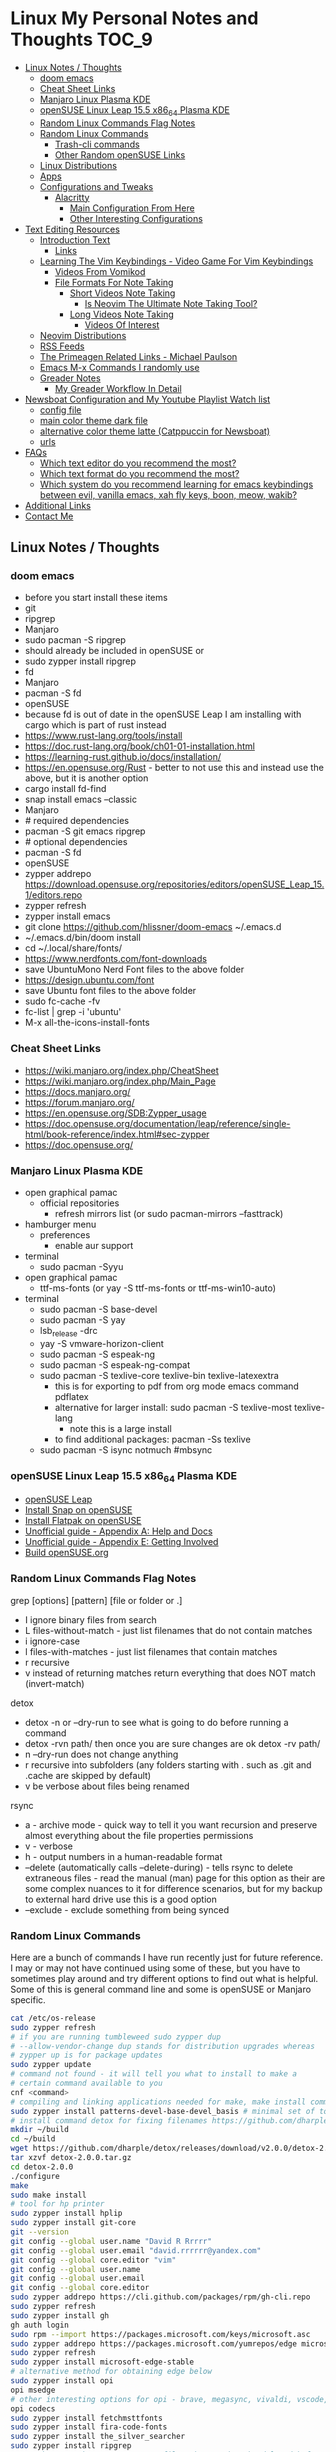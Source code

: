 * Linux My Personal Notes and Thoughts                                  :TOC_9:
  - [[#linux-notes--thoughts][Linux Notes / Thoughts]]
    - [[#doom-emacs][doom emacs]]
    - [[#cheat-sheet-links][Cheat Sheet Links]]
    - [[#manjaro-linux-plasma-kde][Manjaro Linux Plasma KDE]]
    - [[#opensuse-linux-leap-155-x86_64-plasma-kde][openSUSE Linux Leap 15.5 x86_64 Plasma KDE]]
    - [[#random-linux-commands-flag-notes][Random Linux Commands Flag Notes]]
    - [[#random-linux-commands][Random Linux Commands]]
      - [[#trash-cli-commands][Trash-cli commands]]
      - [[#other-random-opensuse-links][Other Random openSUSE Links]]
    - [[#linux-distributions][Linux Distributions]]
    - [[#apps][Apps]]
    - [[#configurations-and-tweaks][Configurations and Tweaks]]
      - [[#alacritty][Alacritty]]
        - [[#main-configuration-from-here][Main Configuration From Here]]
        - [[#other-interesting-configurations][Other Interesting Configurations]]
  - [[#text-editing-resources][Text Editing Resources]]
    - [[#introduction-text][Introduction Text]]
      - [[#links][Links]]
    - [[#learning-the-vim-keybindings---video-game-for-vim-keybindings][Learning The Vim Keybindings - Video Game For Vim Keybindings]]
      - [[#videos-from-vomikod][Videos From Vomikod]]
      - [[#file-formats-for-note-taking][File Formats For Note Taking]]
        - [[#short-videos-note-taking][Short Videos Note Taking]]
          - [[#is-neovim-the-ultimate-note-taking-tool][Is Neovim The Ultimate Note Taking Tool?]]
        - [[#long-videos-note-taking][Long Videos Note Taking]]
          - [[#videos-of-interest][Videos Of Interest]]
    - [[#neovim-distributions][Neovim Distributions]]
    - [[#rss-feeds][RSS Feeds]]
    - [[#the-primeagen-related-links---michael-paulson][The Primeagen Related Links - Michael Paulson]]
    - [[#emacs-m-x-commands-i-randomly-use][Emacs M-x Commands I randomly use]]
    - [[#greader-notes][Greader Notes]]
      - [[#my-greader-workflow-in-detail][My Greader Workflow In Detail]]
  - [[#newsboat-configuration-and-my-youtube-playlist-watch-list][Newsboat Configuration and My Youtube Playlist Watch list]]
    - [[#config-file][config file]]
    - [[#main-color-theme-dark-file][main color theme dark file]]
    - [[#alternative-color-theme-latte-catppuccin-for-newsboat][alternative color theme latte (Catppuccin for Newsboat)]]
    - [[#urls][urls]]
  - [[#faqs][FAQs]]
    - [[#which-text-editor-do-you-recommend-the-most][Which text editor do you recommend the most?]]
    - [[#which-text-format-do-you-recommend-the-most][Which text format do you recommend the most?]]
    - [[#which-system-do-you-recommend-learning-for-emacs-keybindings-between-evil-vanilla-emacs-xah-fly-keys-boon-meow-wakib][Which system do you recommend learning for emacs keybindings between evil, vanilla emacs, xah fly keys, boon, meow, wakib?]]
  - [[#additional-links][Additional Links]]
  - [[#contact-me][Contact Me]]

** Linux Notes / Thoughts
*** doom emacs
- before you start install these items
- git
- ripgrep
- Manjaro
- sudo pacman -S ripgrep
- should already be included in openSUSE or
- sudo zypper install ripgrep
- fd
- Manjaro
- pacman -S fd
- openSUSE
- because fd is out of date in the openSUSE Leap I am installing with cargo which is part of rust instead
- https://www.rust-lang.org/tools/install
- https://doc.rust-lang.org/book/ch01-01-installation.html
- https://learning-rust.github.io/docs/installation/
- https://en.opensuse.org/Rust - better to not use this and instead use the above, but it is another option
- cargo install fd-find
- snap install emacs --classic
- Manjaro
- # required dependencies
- pacman -S git emacs ripgrep
- # optional dependencies
- pacman -S fd
- openSUSE
- zypper addrepo https://download.opensuse.org/repositories/editors/openSUSE_Leap_15.1/editors.repo
- zypper refresh
- zypper install emacs
- git clone https://github.com/hlissner/doom-emacs ~/.emacs.d
- ~/.emacs.d/bin/doom install
- cd ~/.local/share/fonts/
- https://www.nerdfonts.com/font-downloads
- save UbuntuMono Nerd Font files to the above folder
- https://design.ubuntu.com/font
- save Ubuntu font files to the above folder
- sudo fc-cache -fv
- fc-list | grep -i 'ubuntu'
- M-x all-the-icons-install-fonts
*** Cheat Sheet Links
- https://wiki.manjaro.org/index.php/CheatSheet
- https://wiki.manjaro.org/index.php/Main_Page
- https://docs.manjaro.org/
- https://forum.manjaro.org/
- https://en.opensuse.org/SDB:Zypper_usage
- https://doc.opensuse.org/documentation/leap/reference/single-html/book-reference/index.html#sec-zypper
- https://doc.opensuse.org/
*** Manjaro Linux Plasma KDE
- open graphical pamac
  - official repositories
    - refresh mirrors list (or sudo pacman-mirrors --fasttrack)
- hamburger menu
  - preferences
    - enable aur support
- terminal
  - sudo pacman -Syyu
- open graphical pamac
  - ttf-ms-fonts (or yay -S ttf-ms-fonts or ttf-ms-win10-auto)
- terminal
  - sudo pacman -S base-devel
  - sudo pacman -S yay
  - lsb_release -drc
  - yay -S vmware-horizon-client
  - sudo pacman -S espeak-ng
  - sudo pacman -S espeak-ng-compat
  - sudo pacman -S texlive-core texlive-bin texlive-latexextra
    - this is for exporting to pdf from org mode emacs command pdflatex
    - alternative for larger install: sudo pacman -S texlive-most texlive-lang
      - note this is a large install
    - to find additional packages: pacman -Ss texlive
  - sudo pacman -S isync notmuch #mbsync
*** openSUSE Linux Leap 15.5 x86_64 Plasma KDE
- [[https://www.opensuse.org/#Leap][openSUSE Leap]]
- [[https://snapcraft.io/install/snap-store/opensuse][Install Snap on openSUSE]]
- [[https://flatpak.org/setup/openSUSE][Install Flatpak on openSUSE]]
- [[https://opensuse-guide.org/help.php][Unofficial guide - Appendix A: Help and Docs]]
- [[https://opensuse-guide.org/contribute.php][Unofficial guide - Appendix E: Getting Involved]]
- [[https://build.opensuse.org/][Build openSUSE.org]]
*** Random Linux Commands Flag Notes
grep [options] [pattern] [file or folder or .]
- I ignore binary files from search
- L files-without-match - just list filenames that do not contain matches
- i ignore-case
- l files-with-matches - just list filenames that contain matches
- r recursive
- v instead of returning matches return everything that does NOT match (invert-match)
detox
- detox -n or --dry-run to see what is going to do before running a command
- detox -rvn path/ then once you are sure changes are ok detox -rv path/
- n --dry-run does not change anything
- r recursive into subfolders (any folders starting with . such as .git and .cache are skipped by default)
- v be verbose about files being renamed
rsync
- a - archive mode - quick way to tell it you want recursion and preserve almost everything about the file properties permissions
- v - verbose
- h - output numbers in a human-readable format
- --delete (automatically calls --delete-during) - tells rsync to delete extraneous files - read the manual (man) page for this option as their are some complex nuances to it for difference scenarios, but for my backup to external hard drive use this is a good option
- --exclude - exclude something from being synced
*** Random Linux Commands
Here are a bunch of commands I have run recently just for future reference. I
may or may not have continued using some of these, but you have to sometimes
play around and try different options to find out what is helpful. Some of this
is general command line and some is openSUSE or Manjaro specific.
#+begin_src sh
cat /etc/os-release
sudo zypper refresh
# if you are running tumbleweed sudo zypper dup
# --allow-vendor-change dup stands for distribution upgrades whereas
# zypper up is for package updates
sudo zypper update
# command not found - it will tell you what to install to make a
# certain command available to you
cnf <command>
# compiling and linking applications needed for make, make install commands
sudo zypper install patterns-devel-base-devel_basis # minimal set of tools for
# install command detox for fixing filenames https://github.com/dharple/detox
mkdir ~/build
cd ~/build
wget https://github.com/dharple/detox/releases/download/v2.0.0/detox-2.0.0.tar.gz
tar xzvf detox-2.0.0.tar.gz
cd detox-2.0.0
./configure
make
sudo make install
# tool for hp printer
sudo zypper install hplip
sudo zypper install git-core
git --version
git config --global user.name "David R Rrrrr"
git config --global user.email "david.rrrrrr@yandex.com"
git config --global core.editor "vim"
git config --global user.name
git config --global user.email
git config --global core.editor
sudo zypper addrepo https://cli.github.com/packages/rpm/gh-cli.repo
sudo zypper refresh
sudo zypper install gh
gh auth login
sudo rpm --import https://packages.microsoft.com/keys/microsoft.asc
sudo zypper addrepo https://packages.microsoft.com/yumrepos/edge microsoft-edge
sudo zypper refresh
sudo zypper install microsoft-edge-stable
# alternative method for obtaining edge below
sudo zypper install opi
opi msedge
# other interesting options for opi - brave, megasync, vivaldi, vscode, yandex-browser
opi codecs
sudo zypper install fetchmsttfonts
sudo zypper install fira-code-fonts
sudo zypper install the_silver_searcher
sudo zypper install ripgrep
# to make sure there are no emacs files that need to be deleted before I
# install doom emacs
find ~ -type f \( -name ".emacs" -o -name ".emacs.el" -o -name "init.el" \) -print
sudo zypper install pandoc
sudo zypper install notmuch
sudo zypper install isync # mbsync
sudo zypper install espeak-ng
sudo zypper install espeak-ng-compat
sudo zypper addrepo https://download.opensuse.org/repositories/Emulators:/Wine/15.4/Emulators:Wine.repo
sudo zypper refresh
sudo zypper install wine-staging
wine --version
# adjust windows version to latest
winecfg
wine AdobeDNGConverter_x64_16_2_1.exe
sudo zypper install aspell
# adding tex support to a system is a substantial large install
# you could export the latex source and upload to a website like
# overleaf and have their system render the pdf from the latex source
# if you are doing a lot of updates it might be annoying to keep
# refreshing, but if you just do something occassionally it might be
# sufficent
sudo zypper install texlive texlive-pdflatex
pandoc -f markdown -t org -o note.org /tmp/md_note.md
python3.11 -m pip install exifread
python3.11 -m pip install hyfetch
python3.11 -m pip install trash-cli
sudo rsync -avh --delete <copy from path> <copy to path>
sudo rsync -avh --delete /run/media/david/140a6cd2-c07c-4339-bb9a-c87b592bafe5/ /run/media/david/01d0e521-1a65-41ad-a1b2-e77f68c41894/
sudo rsync -avh --delete --exclude='.cache/' --exclude='*~' /home/david/ .
sudo mkdir /mnt/internal_data/
sudo blkid # find drive uuid
# edit /etc/fstab - man fstab for details if needed
# add line:
# openSUSE
UUID=140a6cd2-c07c-4339-bb9a-c87b592bafe5  /mnt/internal_data      btrfs  user                          0  0
# Manjaro
UUID=140a6cd2-c07c-4339-bb9a-c87b592bafe5  /mnt/internal_data      btrfs  users                         0  0
sudo snap install mpv
find /path/to/search -type d \( -iname "*elfeed*" -o -iname ".*elfeed*" \)
sudo rsync -avh /run/media/david/AmazonThumbDrive/reorganized_emails/ /home/david/Maildir/reorganized_emails/
ln -s /home/david/reorganized_emails /home/david/Maildir/reorganized_emails
awk '{for(i=1;i<=NF;i++){printf "%s%s",$i,(i%10==0? ".\n":" ")}}' input.txt > output.txt
# https://photoqt.org/downpopupflatpak
# https://flathub.org/apps/org.photoqt.PhotoQt
flatpak install flathub org.photoqt.PhotoQt
# https://www.xnview.com/en/xnviewmp/
# https://flathub.org/apps/com.xnview.XnViewMP
flatpak update
sudo snap refresh
#+end_src
**** Trash-cli commands
- trash-put           trash files and directories.
- trash-empty         empty the trashcan(s).
- trash-list          list trashed files.
- trash-restore       restore a trashed file.
- trash-rm            remove individual files from the trashcan.
#+begin_src bash
# add to .bashrc
alias rm='echo "use trash-put or backslash rm to use rm normally"; false'
#+end_src
**** Other Random openSUSE Links
- [[https://en.opensuse.org/Additional_package_repositories]]
- [[https://www.techhut.tv/opensuse-5-things-you-must-do-after-installing/]]
*** Linux Distributions
We are lucky there are so many great distributions out there, here a few but
there are many more.
- [[https://fedoraproject.org/]]
- [[https://www.linuxmint.com/]]
- [[https://pop.system76.com/]]
- [[https://system76.com/]]
  - company sells computers with pop OS pre-installed
- [[https://ubuntu.com/]]
- [[https://manjaro.org/][https://Manjaro.org/]]
*** Apps
- Adobe DNG Converter (windows app run through emulation on wine)
  - [[https://helpx.adobe.com/camera-raw/using/adobe-dng-converter.html]]
  - [[https://helpx.adobe.com/camera-raw/digital-negative.html]]
  - [[https://www.adobe.com/creativecloud/file-types/image/raw/dng-file.html]]
- Alacritty terminal emulator
  - installed from snap - neovim seems to works better in terminal emulators
    like Alacritty.
  - [[https://alacritty.org/]]
- Brave Browser
  - [[https://brave.com/linux/]]
- Emacs - installed from snap
  - [[https://snapcraft.io/emacs]]
- Espeak
  - installed from system package manager
- FD find entries on your file system
  - [[https://github.com/sharkdp/fd]]
  - installed from system package manager
- Handbrake
  - [[https://handbrake.fr/downloads.php]]
  - Flatpak - [[https://flathub.org/apps/fr.handbrake.ghb]]
- MEGA (online backup)
  - [[https://help.mega.io/installs-apps/desktop-syncing]]
    [[https://help.mega.io/installs-apps/desktop-syncing/linux]]
    [[https://mega.io/desktop#download]]
    [[https://mega.nz/linux/repo/]]
- Mbsync
  - installed from system package manager
  - called isync in package manager
- Microsoft Edge Browser
  - [[https://www.microsoft.com/en-us/edge/download?form=MA13FJ]]
- Neovim
  - [[https://github.com/neovim/neovim/blob/master/INSTALL.md]]
- Newsboat
  - installed from snap - [[https://snapcraft.io/newsboat]]
- Notmuch
  - installed from system package manager
- Opera Browser
  - [[https://www.opera.com/download]]
  - RPM is hidden further down on page or can be installed from snap
  - [[https://snapcraft.io/opera]]
- Pandoc
  - [[https://pandoc.org/installing.html]]
  - installed from system package manager
- Ripgrep (rg)
  - Has some similarities to grep, but also includes its own defaults and
    optimizations that make it behave slightly differently in some cases.
  - [[https://github.com/BurntSushi/ripgrep]]
  - installed from system package manager
- The Silver Searcher (ag)
  - Behavior and syntax are very close to GNU grep.
  - [[https://github.com/ggreer/the_silver_searcher]]
- Vivaldi Browser
  - [[https://vivaldi.com/download/]]
  - [[https://help.vivaldi.com/desktop/install-update/manual-setup-vivaldi-linux-repositories/]]
- Wine (windows emulation)
  - [[https://wiki.winehq.org/Download]]
*** Configurations and Tweaks
**** Alacritty
***** Main Configuration From Here
- [[https://github.com/Widkidone/AlacrittyToml/blob/main/alacritty.toml]]
***** Other Interesting Configurations
- [[https://github.com/sabinpocris/alacritty.toml/blob/main/alacritty.toml]]
- [[https://github.com/scalarwaves/dotfiles/blob/main/alacritty/alacritty.toml]]
Neovim does not work fully without a Nerd Font set as your terminal font
[[https://www.nerdfonts.com/]]
#+begin_src toml
[font.bold]
family = "UbuntuMono Nerd Font"
style = "Bold"
[font.bold_italic]
family = "UbuntuMono Nerd Font"
style = "Bold Italic"
[font.italic]
family = "UbuntuMono Nerd Font"
style = "Italic"
[font.normal]
family = "UbuntuMono Nerd Font"
style = "Regular"
#+end_src
** Text Editing Resources
*** Introduction Text
Text editing is incredibly valuable for programming, note taking, organizing and
reviewing written information. Here is a collection of thoughts and links I have
found to be valuable.

A lot of people on reddit and on forums ask if it is worth learning the vim
normal mode keybindings. I believe if you work in a text a certain amount of
time it is worth learning, but if you only do small amounts of time in a text
editor it may not be worth it. Here is a way to think about this, if you do
programming in a text editor more than a couple hours a week I would say it is
worth learning. If you write notes or read a lot of text more than a couple of
hours a week then it may also be worth learning. However, please note that folks
who do not program are a little more mixed on whether it is worth the time to
learn and use, whereas programmers tend to find it worth the time to learn. It
is not just a productivity boost, it is also more engaging and fun as you work
through code.

If you are a programmer I recommend trying and learning the basics of all three
major text editors which are Visual Studio Code, neovim (or original vim) and
emacs. If you are a writer there are specific setups (distributions) that you
can find for these tools that are targeted for that type of work. I mostly
program and take notes so that is how I focus on these tools. If you are a
programmer the Visual Studio Code with the add-on (extension) vscodevim provides
a setup that you can have up and running super fast that allow you to learn the
ways of vim but have all of the modern conveniences of a high end text editor
working right away. Make sure you go through all of the extensions settings and
turn on some of the plugins if you want to get familiar with them. They are not
all enabled by default. Emacs with vi emulation. Emacs has a robust platform
with tremendous built in functionality. Plus you can extend it with add-ons and
you can have custom functions you can easily add. OpenAI ChatGPT, Google Gemini
can generate custom functions you can add to your emacs configuration. Make sure
you add a unique prefix to any custom functions so you do not create any name
conflicts. If you do not like the vim keybindings Emacs has the most other
options available including variations of the vim keybindings and keybindings
that are completely different or can be customized to suite your needs. The only
slight downside if you go these routes is that they are only readily available
for emacs, but luckily emacs can be infinitely customized and extended.

Examples of other keybinding options: First a quick note on the vanilla Emacs
keybindings. I have spent time learning them and they are really hard on your
hands. The only way you can sort of mitigate that issue is by having a custom
keyboard where you can reprogram the buttons so you do not put strain on your
pinky. God mode and devil mode can also solve the hand fatigue problem. Yes,
emacs pinky is actually a problem and hand fatigue in general. If you do want to
learn the vanilla keybindings they are very logical once you get used to them
and they pair well with either god mode or devil mode.

Xah Fly Keys is the most efficient system for programmers, but only readily
available for emacs. I like the flexibility of moving between neovim, visual
studio code and emacs so I prefer vim keybindings even though they are less
efficient. I would only consider learning Xah Fly Keys if you program more than
80% of your time and you are ok being locked into emacs. The author asks for
donations for folks who use his tools. Of course it is requested that people
donate to all open source projects that help them if they can afford to do so.

Boon is a well thought out system, again only for emacs. I like some of the
thoughts and layouts that are in the system. It is clearly a smart design, but I
do feel that the benefits it gives you are not really worth the effort learning
it.

Meow is a variation on the vim keybindings. The only problem I have with that is
if I switch between Meow and standard vim it is too confusing to my brain
because they are so similar. It is almost easier to keep two different systems
distinguished in your brain if they are totally different. A lot of people
really like Meow and it is really easy to make adjustments to the setup of it. I
would say if you are leaving vim and not going to go back you might really enjoy
the improvements that Meow makes.

Wakib: Emacs for the rest of us. This is both a minor mode and a starter kit.
This is incredibly well thought out. I like the keyboard layout it is very
logical and similar to some of the other systems mentioned above. This feels
very well polished with the starter kit giving you a lot of functionality right
away.

**** Links
- [[https://www.youtube.com/watch?v=rK51Lp_lreI][Intro to Wakib, an Emacs Starter Kit]]
- [[https://github.com/darkstego/wakib-emacs]]
- [[https://github.com/darkstego/wakib-keys]]
- [[https://ergoemacs.github.io/]]
- [[https://github.com/xahlee/xah-fly-keys]]
- [[https://www.youtube.com/watch?v=-iDJV2GPjEY][The Most Efficient Emacs Workflow, more efficient than vim]]
- [[https://www.youtube.com/watch?v=deg74diF_2Q&t=1445s][Xah Talk Show 2023-10-25 Xah Fly Keys, Bill Gosper Equations, Game of Life]]
- [[https://www.youtube.com/watch?v=TXKlr67qSlc&t=14s][Xah Talk Show Ep532 What Happens When You Blog for 25 Years]]
- [[https://www.youtube.com/watch?v=giwqQY1inn0][intro to svalboard datahand, best input device]]
- [[https://www.youtube.com/watch?v=KZA6tojsGfU][Xah Talk Show Ep541, emacs org-mode key, WolframLang tiling, plane curves, math]]
- [[https://www.youtube.com/watch?v=ypjsgrpG1r4][xah emacs talk show 2019-01-07 xah-html-mode vs org mode]]
- [[https://www.youtube.com/watch?v=-vQ56wu30Lg][emacs xah fly keys intro]]
- [[https://github.com/emacsorphanage/god-mode]]
- [[https://github.com/jyp/boon]]
- [[https://github.com/susam/devil]]
- [[https://www.youtube.com/watch?v=MPSkyfOp5H8][Emacs Packages for Modal Editing - System Crafters Live!]]
- [[https://systemcrafters.net/live-streams/april-21-2023/]]
I think it is important to try out multiple setups and it is ok to use multiple
approaches. I recommend learning emacs, neovim and trying out Visual Studio Code
as well. I rotate between all three and I have learned the most this way. Some
problems I know how to solve in all three, some problems I only know how to
solve in one of the three. Whenever I am trying to learn how to do something
efficiently I search for the solution in emacs plus neovim to learn whatever I
can. If I have time I will look later at Visual Studio code as well to see how
folks solve the problem in that ecosystem. Emacs and neovim are first only
because they are the most flexible and extendable.

Emacs can read written text out loud in audio format text-to-speech. It has a
robotic voice, but I actually prefer that when I am trying to study or review
certain kinds of information.

You can take a video and extract the audio and then transcribe it with a paid
service like this one [[https://turboscribe][https://turboscribe.ai]]. Then you can read it or have Emacs
perform text-to-speech. This allows you to review the information at different
speeds. It allows a more consistent pace to be possible. It allows for searching
through information.

Emacs has a built in web browser, it is handy if you have a text heavy document
that you want open side by side with a place to take notes in emacs. It does not
replace full featured web browsers but is still helpful for reference document
review.

Neovim and Emacs both have distributions. A lot of people tell you to build your
own configuration. It can take a long time to really understand how to setup
your own configuration to best optimize your workflows. I like how the
distributions usually offer keybindings decided on with a logical layout. It is
helpful to build your own config because you learn so much. I think the best
answer is to do both a custom config and try using the distributions to learn as
much as possible.
- [[https://gitlab.com/public-repositories/emacs-groundup/-/blob/main/src/docs/emacs-groundup.org]]
*** Learning The Vim Keybindings - Video Game For Vim Keybindings
- [[https://vim-adventures.com/]]
I highly recommend playing this game. I have to confess that I find the game
frustrating, but it helps you learn, so I feel it is worth the trouble of
playing the game and paying for it. As long as you know you want to build vim
skills, then it is worth the trouble to play the game in my opinion. You can
play the game a little while for free, after that you have to pay. At first I
was not willing to pay for it, but I decided to just do it anyway and I am
really glad I did. It forces you to learn the vim motions in a different context
and makes you more effective in text editing contexts.

The reason why I find the game frustrating is the author does not give you
enough information for you to know what you are supposed to do. He does this on
purpose to challenge you, but I wish he added more of a hint system in the game
to give you a bit more information to work with, but please do not let this
detour you from working through the challenges.

I recommend you play the game and struggle as much as possible before trying to
find any answers online.

I have some mental/brain challenges with working through a game like this, so I
know others may also experience challenges where it may be very difficult for
you to figure out what to do in the game.

First take a break and try the problem again. Look at the motions available to
you and think about creative ways to use them.

Instead of looking up an answer you can also email the author for a hint. He
tries not to give you the answer but prefers just to give you a hint so you can
try to figure it out.
- [[https://github.com/pepers/vim-adventures]]
This has answers in text form from Level 8 to the Last Level of the main story
line. This does not cover the Macro puzzles. There are some small mistakes in
the document, but it is mostly correct.
**** Videos From Vomikod
Playlist
- [[https://youtube.com/playlist?list=PLl3Gy8rm8g9THKPnmbegeeiu0NvmbLg-V&si=Kc9uqQXNbWAoJTA7]]
Plays through levels 1 -- Last Level, videos are not in English -- there is at
least one puzzle that had a small change implemented since he recorded these
videos, but it is mostly accurate to the current game.
The game authors YouTube Channel:
- [[https://www.youtube.com/@DoronLinder/videos][https://www.youtube.com/@DoronLinder/videos]]
Videos of note:
- Video Explaining the Game
- Level 1 -- How to cross the ocean information
- Explains Level 5 where is the hidden key
**** File Formats For Note Taking
Org, AsciiDoc and Markdown are a few examples of popular formats for taking
notes. There are more options out there then these three. You can use plain text
documents (txt) if you just want to copy and paste a bunch of information into a
file that you can search or grep later to find. If you are organizing
information that you are going share with others or need the document to be more
structured for your own reference then org and Markdown formats are worth
learning and using. If you need highly structured control over formatting above
what AsciiDoc, Markdown and Org can provide then look into LaTeX. Note you can
use a tool called Pandoc to convert these formats to other formats. So you do
not need to go to the LaTeX level which is very involved unless you need very
specific formatting for PDFs or print.
***** Short Videos Note Taking
****** Is Neovim The Ultimate Note Taking Tool?
- [[https://www.youtube.com/watch?v=vdBkQ4jT2OE]]
Org style notation that can be exported to other formats Author has transitioned
to this system instead now (I like the simpler approach above, but this does
offer more):
- [[https://www.youtube.com/watch?v=5ht8NYkU9wQ&t=5s]]
***** Long Videos Note Taking
- [[https://www.youtube.com/@mischavandenburg/videos][https://www.youtube.com/@mischavandenburg/videos]]
****** Videos Of Interest
- FULL NEOVIM Configuration Walkthrough As A DevOps Engineer On MacOS
- Ultimate Notetaking: My Neovim Zettelkasten Based on Obsidian - Complete Walkthrough
- My Entire Neovim + Tmux Workflow As A DevOps Engineer On MacOS
I like the style and approach of how he uses Markdown and his workflows. When
you install neovim it is bare bones, so you can add distribution layer on top of
the base that makes it easy to use and awesome right away, you can still
customize it further to meet your needs but it gives you a good out of the box
experience.
*** Neovim Distributions
- [[https://nvchad.com/]]
- [[https://www.lunarvim.org/]]
- [[https://astronvim.com/]]
- [[https://www.lazyvim.org/]]
funny video about note taking if you jump to 14:43 his explanation of emacs and
21:20 for neovim or watch the whole thing for entertainment and additional
context:
- [[https://www.youtube.com/watch?v=XRpHIa-2XCE]]
Popular series on doom Emacs:
- [[https://www.youtube.com/@DistroTube/videos][https://www.youtube.com/@DistroTube/videos]]
Japanese app author shares his neovim setups, his app is a note taking app, very
inspirational:
- [[https://www.youtube.com/@devaslife/videos][https://www.youtube.com/@devaslife/videos]]
*** RSS Feeds
- [[https://nullprogram.com/feed/]]
- [[https://planet.emacslife.com/atom.xml]]
- [[https://www.reddit.com/r/emacs.rss]]
- [[https://www.reddit.com/r/neovim.rss]]
- [[https://www.reddit.com/r/vim.rss]]
- [[https://neovim.io/news.xml]]
- [[https://dotfyle.com/this-week-in-neovim/rss.xml]]
- [[https://protesilaos.com/master.xml]]
- [[https://sachachua.com/blog/feed]]
*** The Primeagen Related Links - Michael Paulson
- [[https://youtube.com/@ThePrimeagen/videos]]
- [[https://www.youtube.com/@ThePrimeTimeagen/videos][https://www.youtube.com/@ThePrimeTimeagen/videos]]
- [[https://www.youtube.com/@TheVimeagen/videos][https://www.youtube.com/@TheVimeagen/videos]]
- [[https://www.twitch.tv/theprimeagen]]
- [[https://kinesis-ergo.com/prime360/][Discount Codes on Kinesis Official Website - they have many types of keyboards so make sure you look through all of the options.]]
- [[https://twitter.com/ThePrimeagen]]
- [[https://www.instagram.com/ThePrimeagen/]]
- [[https://www.tiktok.com/@theprimeagen][https://www.tiktok.com/@theprimeagen]]
- [[https://discord.gg/ThePrimeagen]]
- [[https://linktr.ee/ThePrimeagen]]
- [[https://github.com/ThePrimeagen]]
- [[https://github.com/ThePrimeagen?tab=repositories]]
- [[https://github.com/ThePrimeagen/ThePrimeagen]]
- [[https://github.com/ThePrimeagen/yt]]
- [[https://frontendmasters.com/courses/vim-fundamentals/]]
- [[https://frontendmasters.com/teachers/the-primeagen/]]
- [[https://github.com/hakluke/how-to-exit-vim][How to exit vim - just a silly lol article - if you do need to quit ESC :q! (quit do not save changes) or ESC :wq (write/save your changes and quit)]]
- [[https://www.youtube.com/watch?v=ZRnWmNdf5IE][From Vim To Zed]]
- [[https://www.boot.dev/?promo=PRIME][Boot.dev - Learn Backend Development the Smart Way - Primeagen Discount Link]]
*** Emacs M-x Commands I randomly use
- auto-fill-mode - automatically inserts line lines at specified line width
- avy-copy-line
- check-parens
- dired
- display-fill-column-indicator-mode
- eshell
- greader-mode
- org-lint
- query-replace-regexp
- set-variable
- sort-fields
- sort-lines
- sort-numeric-fields
- turn-off-evil-mode
- turn-on-evil-mode
- visual-line-mode
- whitespace-cleanup
- whitespace-mode
*** Greader Notes
First you have to install espeak on your system. Then install greader.
**** My Greader Workflow In Detail
Open Emacs then open the text file I want to have read to me with the robotic
voice. Note the reading speed of the robot is set in your Emacs configuration
file with variable: ~(setq greader-espeak-rate 400)~. You vary the number to
whatever suites your preferred speaking pace. I would keep in mind that since it
is reading text it is not perfectly comparable to the rate that people talk or
what speed you would normally read. So just try different speeds until you find
what works best for you.

A customization I like to use it to toggle zen mode before reading. You have to
turn off evil mode for using greader - well you could use it by customizing a
bunch of stuff, but I just disable and re-enable it when I am done. =M-x= type
=greader-mode ENTER=. To have it start reading you do =C-r SPACE= and to have it
stop you do =SPACE=.

I press =C-l= two or three times in a row to move the screen of text back up to
the top (you can press it twice to get it into the middle and three times to get
the text to the top) once the reading part gets to the bottom so it is easier
for me to continue reading and following it.
** Newsboat Configuration and My Youtube Playlist Watch list
*** config file
#+begin_example
  browser "xdg-open '%u'
  include /home/<username>/snap/newsboat/7551/.newsboat/dark
#+end_example
*** main color theme dark file
- [[https://github.com/catppuccin/newsboat/blob/be3d0ee1ba0fc26baf7a47c2aa7032b7541deb0f/themes/dark]]
#+begin_example
  color listnormal         color15 default
  color listnormal_unread  color2  default
  color listfocus_unread   color2  color0
  color listfocus          default color0
  color background         default default
  color article            default default
  color end-of-text-marker color8  default
  color info               color4  color8
  color hint-separator     default color8
  color hint-description   default color8
  color title              color14 color8
  highlight article "^(Feed|Title|Author|Link|Date): .+" color4 default bold
  highlight article "^(Feed|Title|Author|Link|Date):" color14 default bold
  highlight article "\\((link|image|video)\\)" color8 default
  highlight article "https?://[^ ]+" color4 default
  highlight article "\[[0-9]+\]" color6 default bold
#+end_example
*** alternative color theme latte (Catppuccin for Newsboat)
- [[https://github.com/catppuccin/newsboat/blob/be3d0ee1ba0fc26baf7a47c2aa7032b7541deb0f/themes/latte]]
#+begin_example
  color listnormal         color15 default
  color listnormal_unread  color2  default
  color listfocus_unread   color2  color15
  color listfocus          default color15
  color background         default default
  color article            default default
  color end-of-text-marker color8  default
  color info               color4  color7
  color hint-separator     default color7
  color hint-description   default color7
  color title              color14 color7
  highlight article "^(Feed|Title|Author|Link|Date): .+" color4 default bold
  highlight article "^(Feed|Title|Author|Link|Date):" color14 default bold
  highlight article "\\((link|image|video)\\)" color8 default
  highlight article "https?://[^ ]+" color4 default
  highlight article "\[[0-9]+\]" color6 default bold
#+end_example
*** urls
#+begin_example
"query:Unread Articles:unread = \"yes\""
"query:Read Articles:unread = \"no\""
"https://www.youtube.com/feeds/videos.xml?channel_id=UCrD-hWKNvXuXc5mO9Cmatiw" ;Alan Young
"https://www.youtube.com/feeds/videos.xml?channel_id=UCp5I_JY2q6zSxl7zQbOGs3g" ;Andrew Banner
"https://www.youtube.com/feeds/videos.xml?channel_id=UCx3Vist13GWLzRPvhUxQ3Jg" ;Andrew Courter
"https://www.youtube.com/feeds/videos.xml?channel_id=UCzxrJKoiArcfvgIEm7SKNoQ" ;Camera Club Live
"https://www.youtube.com/feeds/videos.xml?channel_id=UCYeiozh-4QwuC1sjgCmB92w" ;DevOps Toolbox
"https://www.youtube.com/feeds/videos.xml?channel_id=UCVls1GmFKf6WlTraIb_IaJg" ;DistroTube
"https://www.youtube.com/feeds/videos.xml?channel_id=UCEqYjPJdmEcUVfHmQwJVM9A" ;Emacs Elements
"https://www.youtube.com/feeds/videos.xml?channel_id=UCtKfDKimsrfdrc7ziqwutTA" ;Fabian Fopp - Nature
"https://www.youtube.com/feeds/videos.xml?channel_id=UCJetJ7nDNLlEzDLXv7KIo0w" ;Gavin Freeborn
"https://www.youtube.com/feeds/videos.xml?channel_id=UCmjNQjjxPOP9jMTQAqaP1PQ" ;Gordon Laing
"https://www.youtube.com/feeds/videos.xml?channel_id=UCBG4ZzTTBVg23yVdQhztnfQ" ;Jason Vong
"https://www.youtube.com/feeds/videos.xml?channel_id=UCgaqvHn_b2LX3uHXl3C-xhA" ;Joe Allam
"https://www.youtube.com/feeds/videos.xml?channel_id=UC_NZ6qLS9oJgsMKQhqAkg-w" ;Josean Martinez
"https://www.youtube.com/feeds/videos.xml?channel_id=UCEXI2eXmkRgrffp-GfUakVA" ;Kobie M-C Pentax
"https://www.youtube.com/feeds/videos.xml?channel_id=UCJQcBYfgescGRJUzU6IMCMw" ;Kyle McDougall
"https://www.youtube.com/feeds/videos.xml?channel_id=UCxQKHvKbmSzGMvUrVtJYnUA" ;Learn Linux TV
"https://www.youtube.com/feeds/videos.xml?channel_id=UC_xZQahxGiBYO7XS18porJQ" ;Leehaze1
"https://www.youtube.com/feeds/videos.xml?channel_id=UCJ9XPzyAZ4JP1HqxAN71dMQ" ;Micael Widell on  Macro
"https://www.youtube.com/feeds/videos.xml?channel_id=UCMa8ly-Asz6eF6MlTvKZOcQ" ;Micael Widell on Life
"https://www.youtube.com/feeds/videos.xml?channel_id=UCroPb3jYeQaU1o-luEVsJ-A" ;Mike Riley
"https://www.youtube.com/feeds/videos.xml?channel_id=UC_7KM3ANRHy2zhQ_zl-C4XQ" ;Nathan Cool Photo
"https://www.youtube.com/feeds/videos.xml?channel_id=UCLcKQhTO6i0oq10S234vWyA" ;Nick Carver
"https://www.youtube.com/feeds/videos.xml?channel_id=UCFaYVrisXbyfOUd6L7vj5kg" ;Olle Nilsson
"https://www.youtube.com/feeds/videos.xml?channel_id=UCoJP9pYqZjiJOlR4UWdPhow" ;PetaPixel
"https://www.youtube.com/feeds/videos.xml?channel_id=UC0uTPqBCFIpZxlz_Lv1tk_g" ;Protesilaos Stavrou
"https://www.youtube.com/feeds/videos.xml?channel_id=UCcVyr6JVlLsqTqoif6mZkSQ" ;Richard Wong
"https://www.youtube.com/feeds/videos.xml?channel_id=UC4k4g9LVWmGOidD7tzRnYFg" ;Rob Trek
"https://www.youtube.com/feeds/videos.xml?channel_id=UCeLeR_BosxhrE1Mm0KPRgSg" ;Ron Durant Photographer Nikon
"https://www.youtube.com/feeds/videos.xml?channel_id=UCKq3tXnvXnA0feJYmOx9MPw" ;Stefano Ianiro Nature
"https://www.youtube.com/feeds/videos.xml?channel_id=UCAiiOTio8Yu69c3XnR7nQBQ" ;System Crafters
"https://www.youtube.com/feeds/videos.xml?channel_id=UC4xKdmAXFh4ACyhpiQ_3qBw" ;TechLead
"https://www.youtube.com/feeds/videos.xml?channel_id=UC_us_hH43AJtU_A-iXCLmqw" ;TechLead Show
"https://www.youtube.com/feeds/videos.xml?channel_id=UCgHJi_FdfoFGyRl_RYp361A" ;Teo Crawford
"https://www.youtube.com/feeds/videos.xml?channel_id=UC-0cdtgZF01T3N8drruyikg" ;The Hybrid Shooter
"https://www.youtube.com/feeds/videos.xml?channel_id=UCylGUf9BvQooEFjgdNudoQg" ;The Linux Cast
"https://www.youtube.com/feeds/videos.xml?channel_id=UCCaZ_-RGI5tc-KIzYBNXkOA" ;Tin House Studio
"https://www.youtube.com/feeds/videos.xml?channel_id=UCo71RUe6DX4w-Vd47rFLXPg" ;Typecraft
"https://www.youtube.com/feeds/videos.xml?channel_id=UC-Jmw9-Jcq7lCuK-8t7_kiA" ;Ulanzi
"https://www.youtube.com/feeds/videos.xml?channel_id=UCBKNuaxVlSNvIN139KplUKw" ;Vhyrro Vhyrro neovim
"https://www.youtube.com/feeds/videos.xml?channel_id=UCm7osXyGvpU57deE8CHBmuw" ;WILD ALASKA
#+end_example
** FAQs
*** Which text editor do you recommend the most?
Emacs. It offers the most customization, flexibility, add-ons/plugins...
basically an incredible ecosystem. The wide variety of tools can help in many
areas, for example:
- You can set a text to speech to read to you.
- You can use a variety of terminals.
- You can edit text using any methodology you want including vim keybindings.
- You can navigate your file system using dired
- You can optimize your workflows by having more tasks inside of Emacs.
- You have full org mode support for text tasks which then can be exported to a myriad of formats.
*** Which text format do you recommend the most?
The org format from Emacs org mode. It is a more consistent implementation
compared to Markdown. Although Markdown is not really that bad, Emacs has a
robust Markdown mode if you do need that format. You can also convert from org
documents to Markdown using Pandoc. Org mode can seem a little overwhelming at
first because it can do so much. However, learning the basics can allow you to
do the same things that Markdown allows but have the flexibility to expand what
you use it for if needed. Look at Orgdown if you want a simpler starting point
then full org mode. Another interesting feature is you can use code blocks and
then tangle them to export the code blocks to a separate file. This is called
literate programming allows you to create one file and then have different
exports for documentation and for code. You only have to maintain one file, but
you create whatever exports you need. Another option of note is AsciiDoc which
has better formatting than Markdown and can be converted using Pandoc to lots of
formats as well. It seems to be popular for technical publishing, including but
not limited to producing actual technical books, README files, man pages,
articles and taking notes.
*** Which system do you recommend learning for emacs keybindings between evil, vanilla emacs, xah fly keys, boon, meow, wakib?
My answer on this question has changed multiple times. Many people were shocked
when the great YouTuber David Wilson of System Crafters channel switched from
evil back to vanilla Emacs keybindings. His reasoning was then he does not
have to context switch as much and there is more consistency as he moves around
to different parts of Emacs. It also allows him to use plain Emacs with
efficiency without having to worry about getting evil mode installed to complete
basic tasks. I do agree with this logic. You can always add god or devil mode to
translate the normal Emacs keybindings without as much hand strain. Then you can
also learn from books more easily since you are using the default keybindings
and not a custom setup. If you are not going to learn the Emacs keybindings in
depth you might want to try wakib as it is very logical and well thought out. If
you want to be able to use the same keybindings in multiple programs then you
would be either learning some of the vim ways as that is the only one that spans
emacs, neovim and vscode as an option. Of course if you use vscode normally
without the vim plugin and emacs in wakib mode then it can be close enough for
many people. There is a basic wakib plugin for vscode but it does not have many
of the features that the emacs version has, but it does provide some basics.
** Additional Links
- https://asciidoc.org/
- https://powerman.name/doc/asciidoc
- https://pandoc.org/
- Vim/Neovim: [[https://github.com/YanivZalach/Vim_Config_NO_PLUGINS]]
- Vim/Neovim: [[https://github.com/YanivZalach/Vim_Config]]
- Neovim: [[https://github.com/YanivZalach/Nvim_Config]]
- Emacs: [[https://github.com/doomemacs/doomemacs]]
- Emacs: [[https://github.com/corgi-emacs/corgi]]
- Markdown: [[https://www.markdownguide.org/]]
- Org Mode: [[https://orgmode.org/]]
- LaTeX (if you need precise formatting control): [[https://www.latex-project.org/]]
- Github Markdown: [[https://docs.github.com/en/get-started/writing-on-github]]
- Markdown Cheat Sheet: [[https://github.com/adam-p/markdown-here/wiki/Markdown-Here-Cheatsheet]]
- Markdown Here: [[https://github.com/adam-p/markdown-here]]
- Emacs: [[https://distro.tube/]]
- Emacs: [[https://emacsconf.org/2023/talks/]]
- Emacs: [[https://emacs.stackexchange.com/]]
- Emacs: [[https://github.com/daviwil/dotfiles/]]
- Emacs: [[https://github.com/daviwil/emacs-from-scratch]]
- Emacs: [[https://github.com/Gavinok/emacs.d]]
- Emacs: [[https://github.com/susam/dotfiles]]
- Emacs: [[https://github.com/susam/emfy]]
- Emacs: [[https://github.com/SystemCrafters/crafted-emacs]]
- Emacs: [[https://gitlab.com/Clsmith1]]
- Emacs: [[https://gitlab.com/dwt1]]
- Emacs: [[https://gitlab.com/protesilaos/dotfiles]]
- Emacs: [[https://planet.emacslife.com/]]
- Emacs: [[https://protesilaos.com/]]
- Emacs: [[https://protesilaos.com/emacs/]]
- Emacs: [[https://protesilaos.com/emacs/iosevka-comfy-pictures]]
- Emacs: [[https://systemcrafters.net/emacs-from-scratch/]]
- Emacs: [[https://www.masteringemacs.org/]]
- Emacs: [[https://www.masteringemacs.org/book]]
- Font GNU Unifont on Wikipedia:
  [[https://en.wikipedia.org/wiki/GNU_Unifont]]
- Font Unifont Download: [[https://ftp.gnu.org/gnu/unifont/]]
- Font Unifont: [[http://unifoundry.com/unifont/index.html]]
- Font YouTube Video about Unifont: [[https://www.youtube.com/watch?v=ckrkW8VHRIs]]
- YouTube Channel: [[https://www.youtube.com/@bwestbro/videos][https://www.youtube.com/@bwestbro/videos]]
- YouTube Channel: [[https://www.youtube.com/@DistroTube/videos][https://www.youtube.com/@DistroTube/videos]]
- YouTube Channel: [[https://www.youtube.com/@linuxtechgeek/videos][https://www.youtube.com/@linuxtechgeek/videos]]
- YouTube Channel: [[https://www.youtube.com/@protesilaos/videos][https://www.youtube.com/@protesilaos/videos]]
- YouTube Channel: [[https://www.youtube.com/@SystemCrafters/videos][https://www.youtube.com/@SystemCrafters/videos]]
- YouTube Channel: [[https://www.youtube.com/@mzamansky/videos][https://www.youtube.com/@mzamansky/videos]]
- YouTube Channel: [[https://www.youtube.com/@abcdw/videos][https://www.youtube.com/@abcdw/videos]]
- YouTube Channel: [[https://www.youtube.com/@GavinFreeborn/videos][https://www.youtube.com/@GavinFreeborn/videos]]
- YouTube Channel: [[https://www.youtube.com/@emacselements/videos][https://www.youtube.com/@emacselements/videos]]
- Neovim: [[https://github.com/rvbug/neovim]]
- Neovim: [[https://github.com/NormalNvim/NormalNvim]]
- Neovim: [[https://github.com/rockerBOO/awesome-neovim]]
- Neovim:
  [[https://dotfyle.com/neovim/plugins/top?categories=preconfigured]]
- Vim: [[https://github.com/ibhagwan/vim-cheatsheet]]
- Vim: [[https://github.com/vbd/Fieldnotes/blob/main/vim.md]]
- Emacs: [[http://yummymelon.com/devnull/announcing-casual-an-opinionated-porcelain-for-emacs-calc.html]]
- Emacs: [[https://xenodium.com/my-emacs-eye-candy/]]
- Emacs: [[https://github.com/xenodium/dotsies]]
- Neovim: [[https://github.com/itsvinayak/TurboNvimConfig.nvim]]
- Vim/Neovim: [[https://www.youtube.com/watch?v=5BU2gBOe9RU][YouTube Video: Vim Tips I Wish I Knew Earlier by Sebastian Daschner]]
- Neovim: [[https://www.youtube.com/watch?v=6pAG3BHurdM][YouTube Video: How I Setup Neovim On My Mac To Make It AMAZING In 2024 by Josean Martinez]]
- [[https://github.com/trishume/dotfiles]]
- [[https://github.com/trishume]]
- [[https://elpa.gnu.org/packages/greader.html]]
- [[https://github.com/emacs-straight/greader]]
- [[https://github.com/emacs-straight]]
- [[https://espeak.sourceforge.net/]]
- [[https://github.com/espeak-ng/espeak-ng]]
- [[https://github.com/thinkhuman/writingwithemacs]]
- [[https://www.gnu.org/manual/manual.html][GNU Manuals Online]]
- [[https://www.gnu.org/doc/doc.html][Documentation of the GNU Project]]
- [[https://www.gnu.org/software/emacs/documentation.html][GNU Emacs Documentation & Support]]
- [[https://www.gnu.org/software/emacs/manual/index.html][GNU Emacs Manuals Online]]
- [[https://www.gnu.org/software/emacs/refcards/index.html][GNU Emacs Reference Cards]]
- [[https://www.gnu.org/doc/other-free-books.html][Free Books from Other Publishers]]
- [[https://github.com/SilverSnake0/File-Automated-Assistant-Mover][SilverSnake0/File-Automated-Assistant-Mover Excellent Python Toolkit for Organizing and Searching Files - You can run it on a folder and it will sort all of the loose files into file type sub folders and it will not mess with your existing subfolders - it also has tools for searching and finding through sets of files uses python 3]]
- [[https://www.youtube.com/@cantucodes/videos][Cantu Codes - Weekly Neovim Plugin Series]]
- [[https://github.com/alextricity25/nvim_weekly_plugin_configs][Alex Cantu Github for Code from the Weekly Neovim Plugin Series]]
- [[https://www.youtube.com/watch?v=jgogUgeuBPo][goparism youtube channel video: Where To Learn Emacs in 2024]]
- [[https://www.youtube.com/@goparism/videos][goparism youtube channel]]
- [[https://francopasut.netlify.app/post/markdown-vim-emacs-sublime-vscode/][Markdown with Vim, Emacs, Sublime Text 4 and Visual Studio Code - Franco Pasut]]
- [[https://karl-voit.at/2017/09/23/orgmode-as-markup-only/][Article Org Mode Syntax Is One of the Most Reasonable Markup Languages to Use for Text]]
- [[https://missing.csail.mit.edu/2020/editors/]]
- [[https://www.youtube.com/watch?v=aiBt8CieE7U][Gavin Freeborn - Double Your Productivity With Emacs Org-Mode]]
- [[https://www.youtube.com/watch?v=DEeStDz_imQ][Gavin Freeborn - 5 Reasons I Love Emacs Orgmode]]
- [[https://www.youtube.com/watch?v=0-brF21ShRk][Gavin Freeborn - You Should Really Learn Org Mode - It's Easy]]
- [[https://protesilaos.com/codelog/2024-04-24-re-what-keeps-you-emacs/][Protesilaos Stavrou - Re: what keeps you coming back to Emacs?]]
- [[https://protesilaos.com/commentary/2024-04-10-joy-of-writing/][Protesilaos Stavrou - The joy of writing]]
- [[https://www.youtube.com/watch?v=-ybCiHPWKNA][TheVimeagen - Teaching Neovim From Scratch To A Noob]]
- [[https://gitlab.com/publicvoit/orgdown/-/blob/master/README.org][https://gitlab.com/publicvoit/orgdown/-/blob/master/README.org]]
  - Orgdown (in short “OD) is a lightweight markup language similar to Markdown
    but it’s consistent, easy to learn, simple to type even without
    tool-support, and it is based on its older brother: Org-mode
  - The purpose of this site is to provide basic information on the Orgdown
    syntax, supported software programs, mobile apps, services, and parsers.
- [[https://www.youtube.com/watch?v=mmqDYw9C30I][Josean Martinez - 7 Amazing CLI Tools You Need To Try]]
- [[https://www.youtube.com/watch?v=uOnL4fEnldA][Josean Martinez - How To Make Your Boring macOS Terminal Amazing With Alacritty (some of the tips apply to linux Alacritty use as well)]]
- https://github.com/james-stoup/org-mode-better-defaults
- https://github.com/james-stoup/emacs-org-mode-tutorial/
- https://orgmode.org/quickstart.html
- https://karl-voit.at/2021/07/23/emacs-lock-in/
** Contact Me
If you have any interesting information to share please let me know. [[mailto:david.rrrrrr@yandex.com][Email Dave]]
